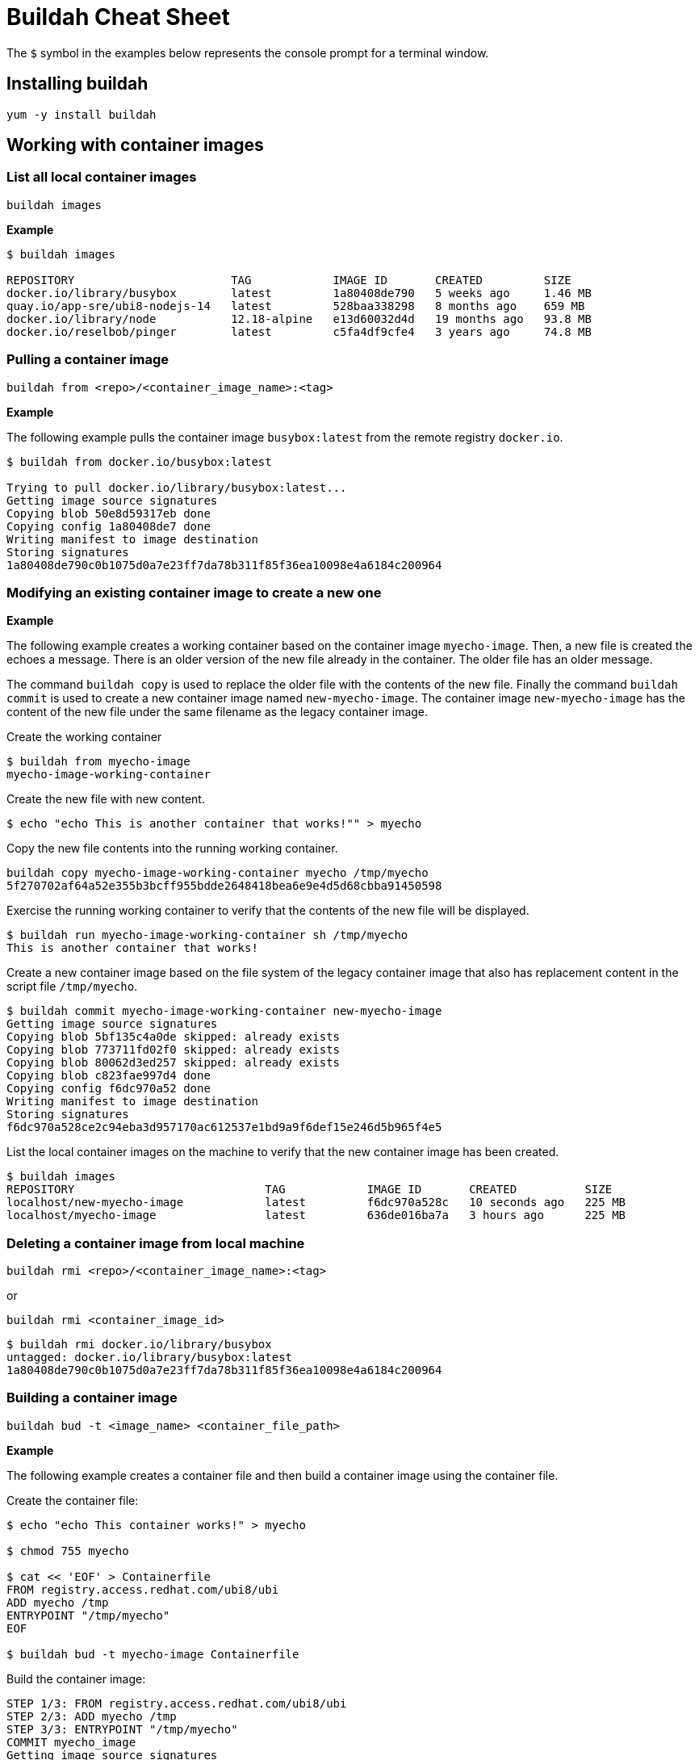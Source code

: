 = Buildah Cheat Sheet
:experimental: true
:product-name: Buildah Cheat Sheet

The `$` symbol in the examples below represents the console prompt for a terminal window.

== Installing buildah

`yum -y install buildah`

== Working with container images

=== List all local container images

`buildah images`

*Example*

```
$ buildah images

REPOSITORY                       TAG            IMAGE ID       CREATED         SIZE
docker.io/library/busybox        latest         1a80408de790   5 weeks ago     1.46 MB
quay.io/app-sre/ubi8-nodejs-14   latest         528baa338298   8 months ago    659 MB
docker.io/library/node           12.18-alpine   e13d60032d4d   19 months ago   93.8 MB
docker.io/reselbob/pinger        latest         c5fa4df9cfe4   3 years ago     74.8 MB
```

=== Pulling a container image

`buildah from <repo>/<container_image_name>:<tag>`

*Example*

The following example pulls the container image `busybox:latest` from the remote registry `docker.io`.

```
$ buildah from docker.io/busybox:latest

Trying to pull docker.io/library/busybox:latest...
Getting image source signatures
Copying blob 50e8d59317eb done  
Copying config 1a80408de7 done  
Writing manifest to image destination
Storing signatures
1a80408de790c0b1075d0a7e23ff7da78b311f85f36ea10098e4a6184c200964
```

=== Modifying an existing container image to create a new one

*Example*

The following example creates a working container based on the container image `myecho-image`. Then, a new file is created the echoes a message. There is an older version of the new file already in the container. The older file has an older message.

The command `buildah copy`  is used to replace the older file with the contents of the new file. Finally the command `buildah commit` is used to create a new container image named `new-myecho-image`. The container image `new-myecho-image` has the content of the new file under the same filename as the legacy container image.

Create the working container

```
$ buildah from myecho-image
myecho-image-working-container
```

Create the new file with new content.

```
$ echo "echo This is another container that works!"" > myecho
```

Copy the new file contents into the running working container.

```
buildah copy myecho-image-working-container myecho /tmp/myecho
5f270702af64a52e355b3bcff955bdde2648418bea6e9e4d5d68cbba91450598
```

Exercise the running working container to verify that the contents of the new file will be displayed.

```
$ buildah run myecho-image-working-container sh /tmp/myecho
This is another container that works!
```

Create a new container image based on the file system of the legacy container image that also has replacement content in the script file `/tmp/myecho`.

```
$ buildah commit myecho-image-working-container new-myecho-image
Getting image source signatures
Copying blob 5bf135c4a0de skipped: already exists  
Copying blob 773711fd02f0 skipped: already exists  
Copying blob 80062d3ed257 skipped: already exists  
Copying blob c823fae997d4 done  
Copying config f6dc970a52 done  
Writing manifest to image destination
Storing signatures
f6dc970a528ce2c94eba3d957170ac612537e1bd9a9f6def15e246d5b965f4e5
```

List the local container images on the machine to verify that the new container image has been created.

```
$ buildah images
REPOSITORY                            TAG            IMAGE ID       CREATED          SIZE
localhost/new-myecho-image            latest         f6dc970a528c   10 seconds ago   225 MB
localhost/myecho-image                latest         636de016ba7a   3 hours ago      225 MB
```

=== Deleting a container image from local machine

`buildah rmi <repo>/<container_image_name>:<tag>`

or

`buildah rmi <container_image_id>`

```
$ buildah rmi docker.io/library/busybox
untagged: docker.io/library/busybox:latest
1a80408de790c0b1075d0a7e23ff7da78b311f85f36ea10098e4a6184c200964
```

=== Building a container image

`buildah bud -t <image_name> <container_file_path>`

*Example*

The following example creates a container file and then build a container image using the container file.

Create the container file:

```
$ echo "echo This container works!" > myecho

$ chmod 755 myecho

$ cat << 'EOF' > Containerfile
FROM registry.access.redhat.com/ubi8/ubi
ADD myecho /tmp
ENTRYPOINT "/tmp/myecho"
EOF

$ buildah bud -t myecho-image Containerfile
```

Build the container image:

```
STEP 1/3: FROM registry.access.redhat.com/ubi8/ubi
STEP 2/3: ADD myecho /tmp
STEP 3/3: ENTRYPOINT "/tmp/myecho"
COMMIT myecho_image
Getting image source signatures
Copying blob 5bf135c4a0de skipped: already exists  
Copying blob 773711fd02f0 skipped: already exists  
Copying blob 12113fa850f7 done  
Copying config b479141386 done  
Writing manifest to image destination
Storing signatures
--> b4791413861
Successfully tagged localhost/myecho_image:latest
b4791413861b0245023d9781857000709f5c4ea22d464d16fcc6ce1b5daee2d5
```

List the container image:

```
$ buildah images
REPOSITORY                  TAG        IMAGE ID       CREATED         SIZE
localhost/myecho-image      latest     636de016ba7a   9 seconds ago   225 MB
```

=== Logging into a remote container image registry

`buildah login <registry_domain_name>`

*Example*

The following example executes `buildah login`. The command prompts for a username and password.

```
buildah login quay.io

Username:
Password:
Login Succeeded!
```

=== Pushing a container image to a container image registry

`buildah push <local_image_name>:<optional_tag> <registry_domain_name>/<repo_username>/<image_name>:<optional_tag>`

*Example*

The following command pushes the local container image the  repository of a user named `cooluser` on remote registry `quay.io`.

```
buildah push localhost/myecho-image quay.io/cooluser/myecho-image:v1.0
```

== Working with containers

=== List all working containers

`buildah containers`

The command `buildah containers` lists all working containers. A working container is a container that has been created using the `buildah from <container_image>` command

*Example*

The following example created 3 working containers using the `buildah from` command. Then, the working directories are listed using the `buildah containers` command.

Create the containers

```
$ buildah from httpd
httpd-working-container
$ buildah from busybox
busybox-working-container
$ buildah from nginx
nginx-working-container
```

List the containers

```
$ buildah containers

$ buildah containers
CONTAINER ID  BUILDER  IMAGE ID     IMAGE NAME                       CONTAINER NAME
7071c5bab4ff     *     c58ef9bfbb57 docker.io/library/httpd:latest   httpd-working-container
da51dced0afe     *     1a80408de790 docker.io/library/busybox:latest busybox-working-container
bc1473702c2d     *     de2543b9436b docker.io/library/nginx:latest   nginx-working-container
```

=== Display details about a container

`buildah inspect  [options] <container_id>`

or

`buildah inspect [options] <container_name>`

The ``buildah inspect` returns a very large JSON object that describe the many details of the working container.

**Example**

The following example inspects the working container named `httpd-working-container`. The option `--format '{{.MountLabel}}'` is used to display only the information associated with the `Mount` property of the JSON object.

```
$ buildah inspect --format '{{.MountLabel}}' httpd-working-container
system_u:object_r:container_file_t:s0:c404,c734
```

=== Running a container with buildah

`buildah run [options] <working_container> <command>`


*Example*

The following example builds an working container from the image `httpd`. Since the image might exist in a number of remote registries, `buildah` displays a interactive list of registries to choose from.


```
$ buildah from httpd
 
  Please select an image: 
    quay.io/httpd:latest
    registry.fedoraproject.org/httpd:latest
    registry.access.redhat.com/httpd:latest
    registry.centos.org/httpd:latest
  ▸ docker.io/library/httpd:latest

  httpd-working-container
```
The `buildah run` command is then executed against the working container created by `buildah from`. The example executes the `ls /var` command listing the contents of the `/var` directory located within the working container.

```
$ buildah run httpd-working-container ls /var
backups  cache	lib  local  lock  log  mail  opt  run  spool  tmp
```

=== Delete a container

`buildah delete <container_id>`

or 

`buildah delete <container_name>`

**Example**

```
buildah delete 35b88d7ef180
35b88d7ef1807a4d5e085472a23cea6425920ac94845fdcb33c036d89a804f3e
```

or

```
$ buildah delete httpd-working-container
f892d7f36f5f1d0b70fd40ebb00c0861cab44260f6b44add9574381673307ef5
```

=== Delete all containers on a machine

The following command will delete all containers created under `buildah run`. If no containers are running, the command will throw an error.

```
buildah delete $(buildah list  -a -q)
7071c5bab4ff60de473b37c5a152b2c566e0f6a8d401ba916ba761d77ad88d7a
da51dced0afec9db1178eb48631433462d26853baa2f472d67b587b2f04c7866
bc1473702c2d82f0a14741a49747a8077149bf2945177e107ad4057d7c9b67dc
```
